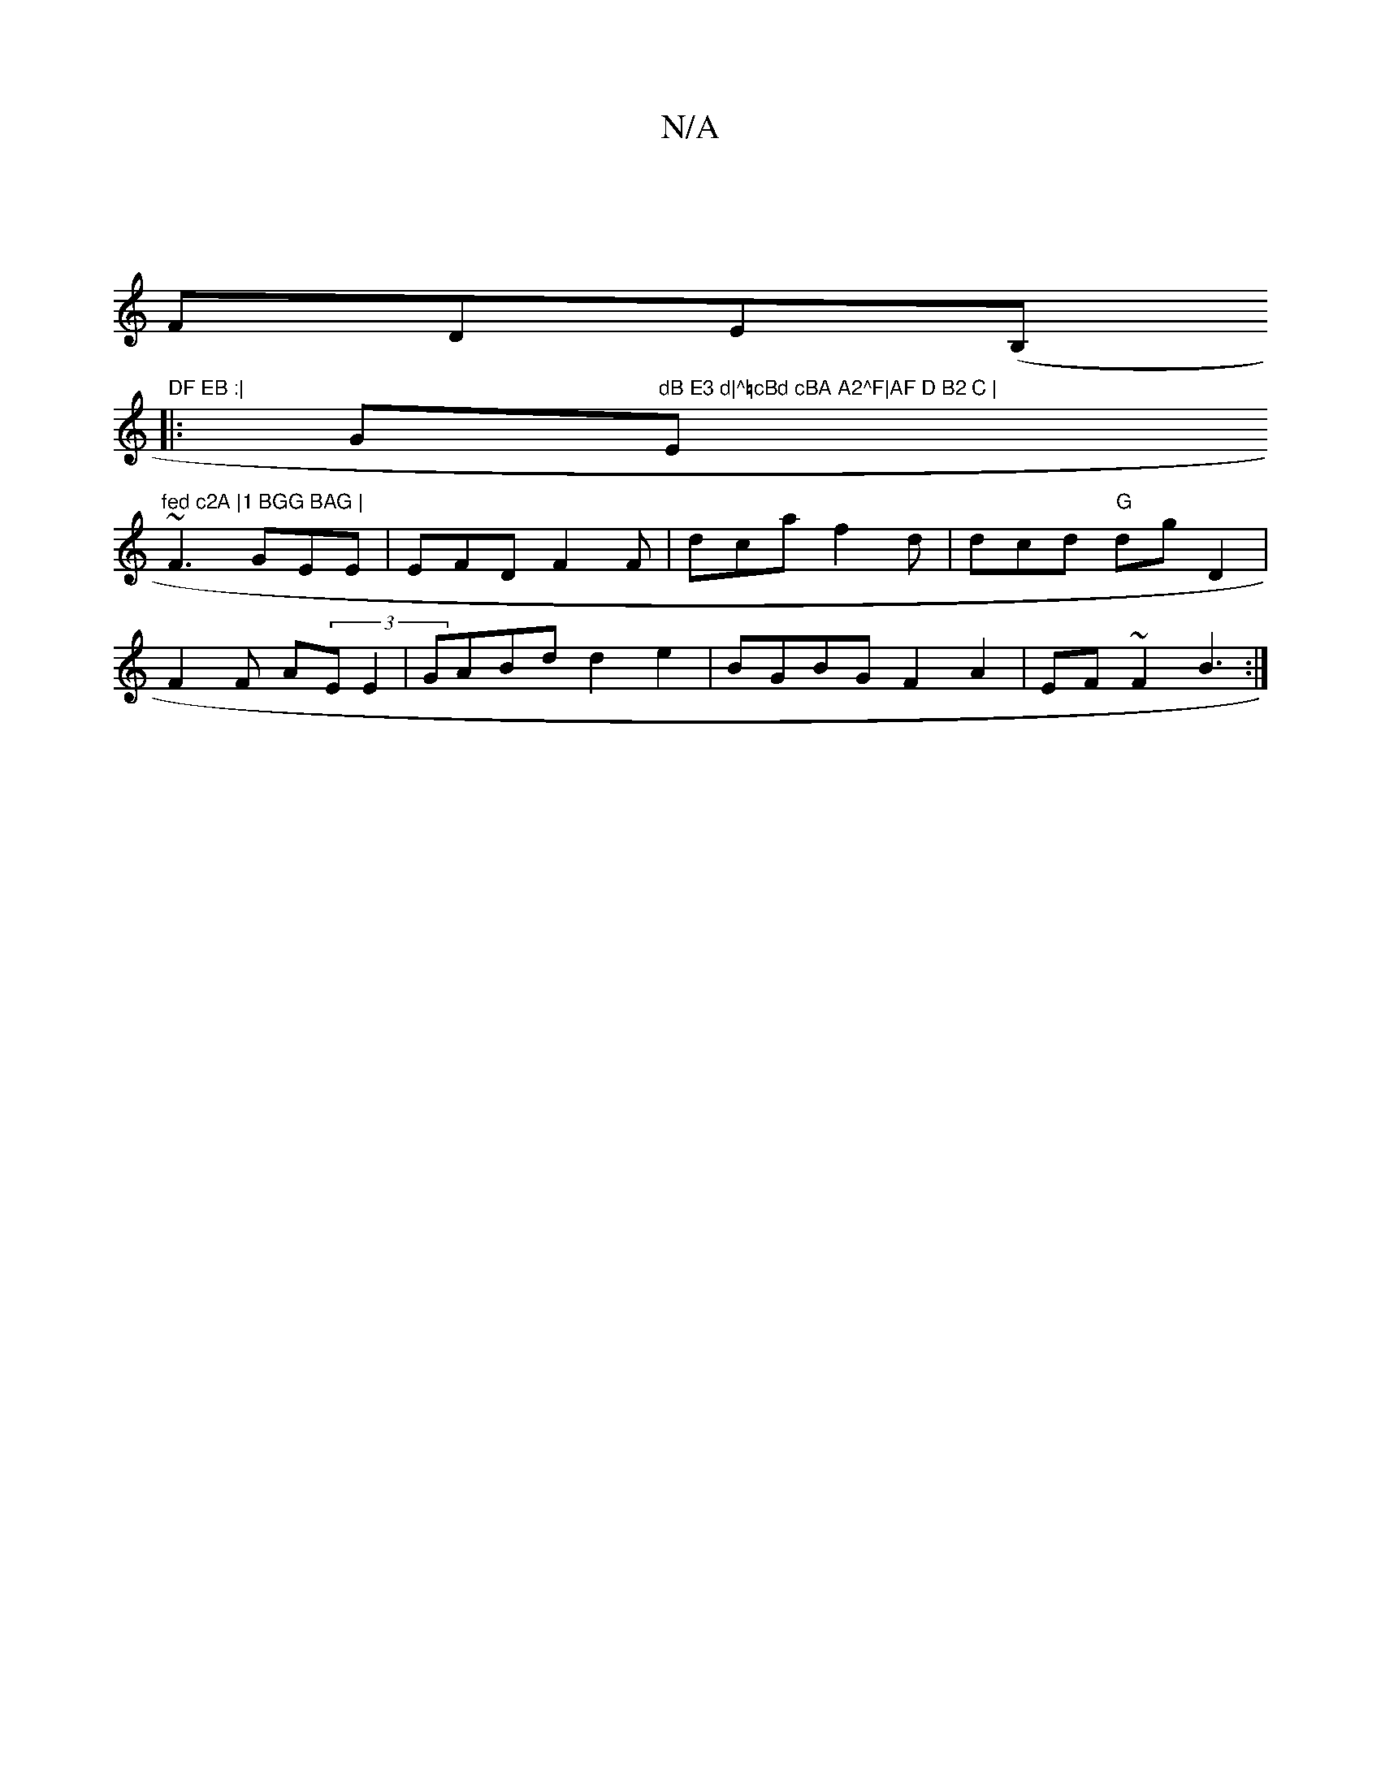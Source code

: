 X:1
T:N/A
M:4/4
R:N/A
K:Cmajor
 |
FDE(B,"DF EB :|
|: G"dB E3 d|^=cBd cBA A2^F|AF D B2 C |"Em"fed c2A |1 BGG BAG |
~F3 GEE | EFD F2 F | dca f2 d|dcd "G"dG' D2 |
F2F A(3EE2|GABd d2e2|BGBG F2A2| EF~F2 B3:|

g2 | A3 d2 =F A2 D | DF A G